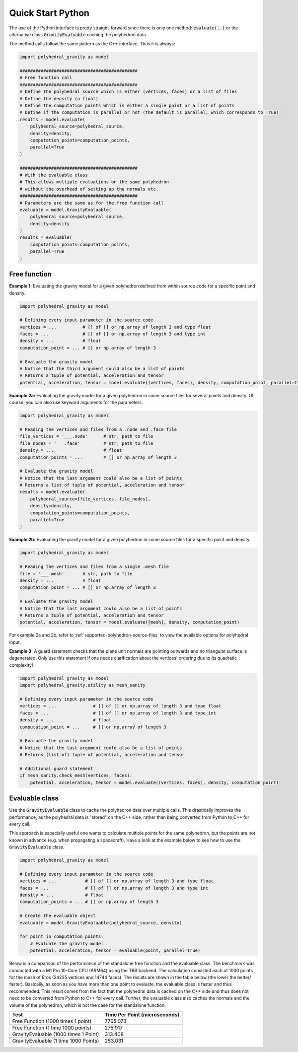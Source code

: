 Quick Start Python
==================

The use of the Python interface is pretty straight-forward since
there is only one method: :code:`evaluate(..)` or the alternative
class :code:`GravityEvaluable` caching the polyhedron data.

The method calls follow the same pattern as the C++ interface. Thus it is always:

.. code-block:: python

    import polyhedral_gravity as model

    #############################################
    # Free function call
    #############################################
    # Define the polyhedral_source which is either (vertices, faces) or a list of files
    # Define the density (a float)
    # Define the computation_points which is either a single point or a list of points
    # Define if the computation is parallel or not (the default is parallel, which corresponds to True)
    results = model.evaluate(
        polyhedral_source=polyhedral_source,
        density=density,
        computation_points=computation_points,
        parallel=True
    )

    #############################################
    # With the evaluable class
    # This allows multiple evaluations on the same polyhedron
    # without the overhead of setting up the normals etc.
    #############################################
    # Parameters are the same as for the free function call
    evaluable = model.GravityEvaluable(
        polyhedral_source=polyhedral_source,
        density=density
    )
    results = evaluable(
        computation_points=computation_points,
        parallel=True
    )


Free function
-------------

**Example 1:** Evaluating the gravity model for a given polyhedron
defined from within source code for a specific point and density.

.. code-block:: python

        import polyhedral_gravity as model

        # Defining every input parameter in the source code
        vertices = ...          # [] of [] or np.array of length 3 and type float
        faces = ...             # [] of [] or np.array of length 3 and type int
        density = ...           # float
        computation_point = ... # [] or np.array of length 3

        # Evaluate the gravity model
        # Notice that the third argument could also be a list of points
        # Returns a tuple of potential, acceleration and tensor
        potential, acceleration, tensor = model.evaluate((vertices, faces), density, computation_point, parallel=True)


**Example 2a:** Evaluating the gravity model for a given polyhedron
in some source files for several points and density.
Of course, you can also use keyword arguments for the parameters.

.. code-block:: python

        import polyhedral_gravity as model

        # Reading the vertices and files from a .node and .face file
        file_vertices = '___.node'      # str, path to file
        file_nodes = '___.face'         # str, path to file
        density = ...                   # float
        computation_points = ...        # [] or np.array of length 3

        # Evaluate the gravity model
        # Notice that the last argument could also be a list of points
        # Returns a list of tuple of potential, acceleration and tensor
        results = model.evaluate(
            polyhedral_source=[file_vertices, file_nodes],
            density=density,
            computation_points=computation_points,
            parallel=True
        )


**Example 2b:** Evaluating the gravity model for a given polyhedron
in some source files for a specific point and density.

.. code-block:: python

        import polyhedral_gravity as model

        # Reading the vertices and files from a single .mesh file
        file = '___.mesh'       # str, path to file
        density = ...           # float
        computation_point = ... # [] or np.array of length 3

        # Evaluate the gravity model
        # Notice that the last argument could also be a list of points
        # Returns a tuple of potential, acceleration and tensor
        potential, acceleration, tensor = model.evaluate([mesh], density, computation_point)


For example 2a and 2b, refer to :ref:`supported-polyhedron-source-files` to view the available
options for polyhedral input.

**Example 3:** A guard statement checks that the plane unit
normals are pointing outwards and no triangular surface is degenerated.
Only use this statement if one needs clarification
about the vertices' ordering due to its quadratic complexity!

.. code-block:: python

    import polyhedral_gravity as model
    import polyhedral_gravity.utility as mesh_sanity

    # Defining every input parameter in the source code
    vertices = ...              # [] of [] or np.array of length 3 and type float
    faces = ...                 # [] of [] or np.array of length 3 and type int
    density = ...               # float
    computation_point = ...     # [] or np.array of length 3

    # Evaluate the gravity model
    # Notice that the last argument could also be a list of points
    # Returns (list of) tuple of potential, acceleration and tensor

    # Additional guard statement
    if mesh_sanity.check_mesh(vertices, faces):
        potential, acceleration, tensor = model.evaluate((vertices, faces), density, computation_point)


Evaluable class
---------------

Use the :code:`GravityEvaluable` class to cache the polyhedron data over multiple calls.
This drastically improves the performance, as the polyhedral data is "stored" on the C++ side,
rather than being converted from Python to C++ for every call.

This approach is especially useful one wants to calculate multiple points for the same polyhedron, but
the points are not known in advance (e.g. when propagating a spacecraft).
Have a look at the example below to see how to use the :code:`GravityEvaluable` class.

.. code-block:: python

        import polyhedral_gravity as model

        # Defining every input parameter in the source code
        vertices = ...           # [] of [] or np.array of length 3 and type float
        faces = ...              # [] of [] or np.array of length 3 and type int
        density = ...            # float
        computation_points = ... # [] or np.array of length 3

        # Create the evaluable object
        evaluable = model.GravityEvaluable(polyhedral_source, density)

        for point in computation_points:
            # Evaluate the gravity model
            potential, acceleration, tensor = evaluable(point, parallel=True)

Below is a comparison of the performance of the standalone free function and the evaluable class.
The benchmark was conducted with a M1 Pro 10-Core CPU (ARM64) using the TBB backend.
The calculation consisted each of 1000 points for the mesh of Eros (24235 vertices and 14744 faces).
The results are shown in the table below (the lower the better/ faster).
Basically, as soon as you have more than one point to evaluate, the evaluable class is faster and
thus recommended. This result comes from the fact that the polyhedral data is cached on the C++ side
and thus does not need to be converted from Python to C++ for every call. Further, the evaluable class
also caches the normals and the volume of the polyhedron, which is not the case for the standalone function.

+----------------------------------------+-------------------------------+
| Test                                   | Time Per Point (microseconds) |
+========================================+===============================+
| Free Function (1000 times 1 point)     | 7765.073                      |
+----------------------------------------+-------------------------------+
| Free Function (1 time 1000 points)     | 275.917                       |
+----------------------------------------+-------------------------------+
| GravityEvaluable (1000 times 1 Point)  | 313.408                       |
+----------------------------------------+-------------------------------+
| GravityEvaluable (1 time 1000 Points)  | 253.031                       |
+----------------------------------------+-------------------------------+

